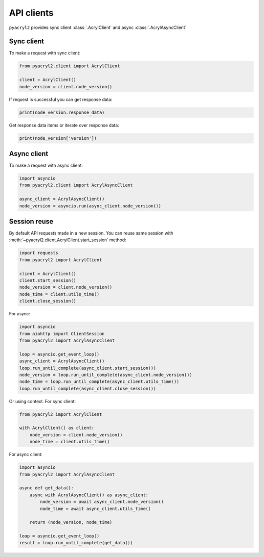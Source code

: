 API clients
===========

``pyacryl2`` provides sync client :class:`.AcrylClient` and async :class:`.AcrylAsyncClient`

Sync client
-----------

To make a request with sync client:

.. code:: python

        from pyacryl2.client import AcrylClient

        client = AcrylClient()
        node_version = client.node_version()

If request is successful you can get response data:


.. code:: python

        print(node_version.response_data)

Get response data items or iterate over response data:

.. code:: python

        print(node_version['version'])

Async client
------------

To make a request with async client:


.. code:: python

        import asyncio
        from pyacryl2.client import AcrylAsyncClient

        async_client = AcrylAsyncClient()
        node_version = asyncio.run(async_client.node_version())


Session reuse
-------------

By default API requests made in a new session. You can reuse same session with
:meth:`~pyacryl2.client.AcrylClient.start_session` method:

.. code:: python

    import requests
    from pyacryl2 import AcrylClient

    client = AcrylClient()
    client.start_session()
    node_version = client.node_version()
    node_time = client.utils_time()
    client.close_session()

For async:

.. code:: python

    import asyncio
    from aiohttp import ClientSession
    from pyacryl2 import AcrylAsyncClient

    loop = asyncio.get_event_loop()
    async_client = AcrylAsyncClient()
    loop.run_until_complete(async_client.start_session())
    node_version = loop.run_until_complete(async_client.node_version())
    node_time = loop.run_until_complete(async_client.utils_time())
    loop.run_until_complete(async_client.close_session())


Or using context. For sync client:

.. code:: python

    from pyacryl2 import AcrylClient

    with AcrylClient() as client:
        node_version = client.node_version()
        node_time = client.utils_time()


For async client:

.. code:: python

    import asyncio
    from pyacryl2 import AcrylAsyncClient

    async def get_data():
        async with AcrylAsyncClient() as async_client:
            node_version = await async_client.node_version()
            node_time = await async_client.utils_time()

        return (node_version, node_time)

    loop = asyncio.get_event_loop()
    result = loop.run_until_complete(get_data())

